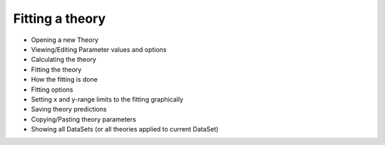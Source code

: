 -----------------------
Fitting a theory 
-----------------------

- Opening a new Theory
- Viewing/Editing Parameter values and options
- Calculating the theory
- Fitting the theory
- How the fitting is done		
- Fitting options
- Setting x and y-range limits to the fitting graphically
- Saving theory predictions
- Copying/Pasting theory parameters
- Showing all DataSets (or all theories applied to current DataSet)
